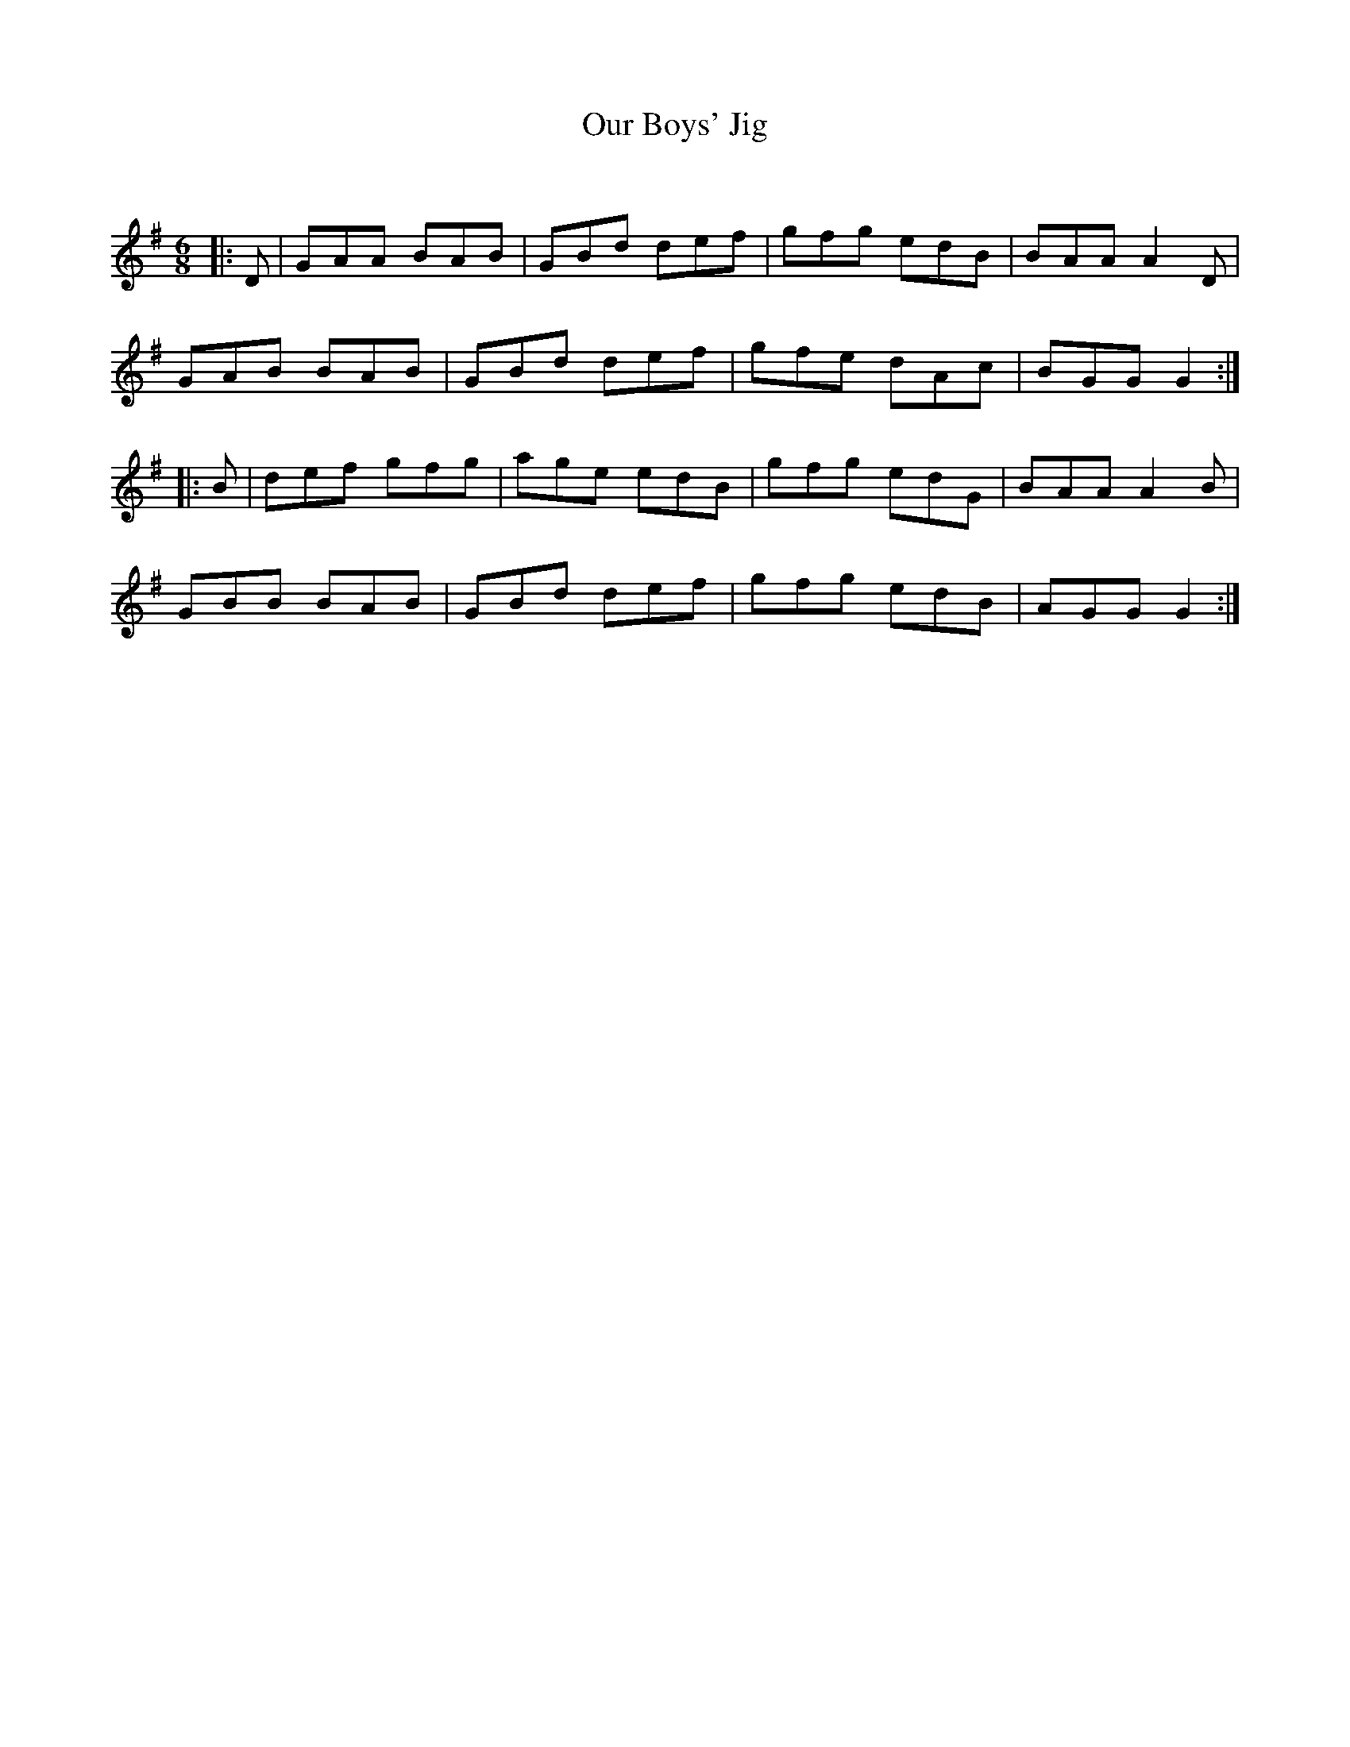 X:1
T: Our Boys' Jig
C:
R:Jig
Q:180
K:G
M:6/8
L:1/16
|:D2|G2A2A2 B2A2B2|G2B2d2 d2e2f2|g2f2g2 e2d2B2|B2A2A2 A4D2|
G2A2B2 B2A2B2|G2B2d2 d2e2f2|g2f2e2 d2A2c2|B2G2G2 G4:|
|:B2|d2e2f2 g2f2g2|a2g2e2 e2d2B2|g2f2g2 e2d2G2|B2A2A2 A4B2|
G2B2B2 B2A2B2|G2B2d2 d2e2f2|g2f2g2 e2d2B2|A2G2G2 G4:|
